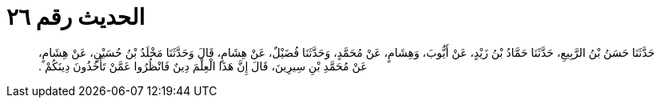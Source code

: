 
= الحديث رقم ٢٦

[quote.hadith]
حَدَّثَنَا حَسَنُ بْنُ الرَّبِيعِ، حَدَّثَنَا حَمَّادُ بْنُ زَيْدٍ، عَنْ أَيُّوبَ، وَهِشَامٍ، عَنْ مُحَمَّدٍ، وَحَدَّثَنَا فُضَيْلٌ، عَنْ هِشَامٍ، قَالَ وَحَدَّثَنَا مَخْلَدُ بْنُ حُسَيْنٍ، عَنْ هِشَامٍ، عَنْ مُحَمَّدِ بْنِ سِيرِينَ، قَالَ إِنَّ هَذَا الْعِلْمَ دِينٌ فَانْظُرُوا عَمَّنْ تَأْخُذُونَ دِينَكُمْ ‏.‏